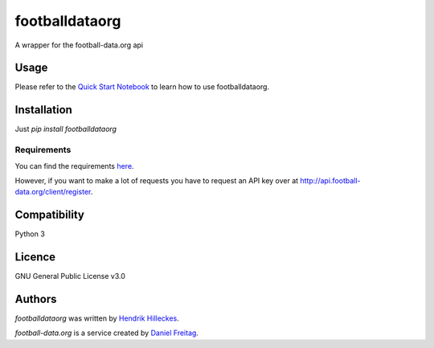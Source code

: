 footballdataorg
===============

.. image:: https://img.shields.io/pypi/v/footballdataorg.svg
    :target: https://pypi.python.org/pypi/footballdataorg
    :alt: Latest PyPI version

.. image:: https://travis-ci.org/hhllcks/footballdataorg.png
   :target: https://travis-ci.org/hhllcks/footballdataorg
   :alt: Latest Travis CI build status

A wrapper for the football-data.org api

Usage
-----
Please refer to the `Quick Start Notebook`_ to learn how to use footballdataorg.

Installation
------------
Just *pip install footballdataorg*

Requirements
^^^^^^^^^^^^
You can find the requirements `here <https://github.com/hhllcks/footballdataorg/blob/master/requirements.txt>`_.

However, if you want to make a lot of requests you have to request an API key over at http://api.football-data.org/client/register.

Compatibility
-------------
Python 3

Licence
-------
GNU General Public License v3.0

Authors
-------

`footballdataorg` was written by `Hendrik Hilleckes <hhllcks@gmail.com>`_.

`football-data.org` is a service created by `Daniel Freitag <daniel@football-data.org>`_.

.. _Quick Start Notebook: https://github.com/hhllcks/footballdataorg/blob/master/QuickStart.ipynb
